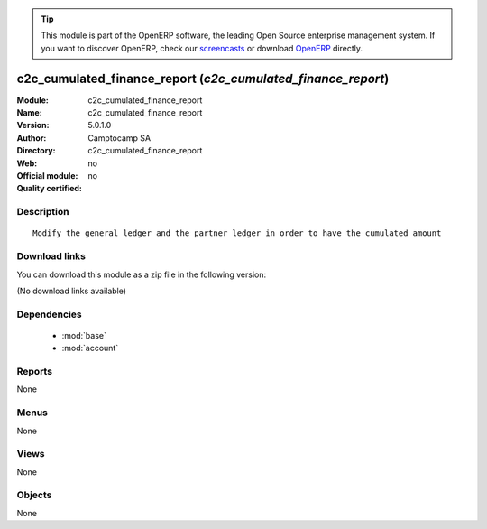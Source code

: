 
.. i18n: .. module:: c2c_cumulated_finance_report
.. i18n:     :synopsis: c2c_cumulated_finance_report 
.. i18n:     :noindex:
.. i18n: .. 
..

.. module:: c2c_cumulated_finance_report
    :synopsis: c2c_cumulated_finance_report 
    :noindex:
.. 

.. i18n: .. raw:: html
.. i18n: 
.. i18n:       <br />
.. i18n:     <link rel="stylesheet" href="../_static/hide_objects_in_sidebar.css" type="text/css" />
..

.. raw:: html

      <br />
    <link rel="stylesheet" href="../_static/hide_objects_in_sidebar.css" type="text/css" />

.. i18n: .. tip:: This module is part of the OpenERP software, the leading Open Source 
.. i18n:   enterprise management system. If you want to discover OpenERP, check our 
.. i18n:   `screencasts <http://openerp.tv>`_ or download 
.. i18n:   `OpenERP <http://openerp.com>`_ directly.
..

.. tip:: This module is part of the OpenERP software, the leading Open Source 
  enterprise management system. If you want to discover OpenERP, check our 
  `screencasts <http://openerp.tv>`_ or download 
  `OpenERP <http://openerp.com>`_ directly.

.. i18n: .. raw:: html
.. i18n: 
.. i18n:     <div class="js-kit-rating" title="" permalink="" standalone="yes" path="/c2c_cumulated_finance_report"></div>
.. i18n:     <script src="http://js-kit.com/ratings.js"></script>
..

.. raw:: html

    <div class="js-kit-rating" title="" permalink="" standalone="yes" path="/c2c_cumulated_finance_report"></div>
    <script src="http://js-kit.com/ratings.js"></script>

.. i18n: c2c_cumulated_finance_report (*c2c_cumulated_finance_report*)
.. i18n: =============================================================
.. i18n: :Module: c2c_cumulated_finance_report
.. i18n: :Name: c2c_cumulated_finance_report
.. i18n: :Version: 5.0.1.0
.. i18n: :Author: Camptocamp SA
.. i18n: :Directory: c2c_cumulated_finance_report
.. i18n: :Web: 
.. i18n: :Official module: no
.. i18n: :Quality certified: no
..

c2c_cumulated_finance_report (*c2c_cumulated_finance_report*)
=============================================================
:Module: c2c_cumulated_finance_report
:Name: c2c_cumulated_finance_report
:Version: 5.0.1.0
:Author: Camptocamp SA
:Directory: c2c_cumulated_finance_report
:Web: 
:Official module: no
:Quality certified: no

.. i18n: Description
.. i18n: -----------
..

Description
-----------

.. i18n: ::
.. i18n: 
.. i18n:   Modify the general ledger and the partner ledger in order to have the cumulated amount
..

::

  Modify the general ledger and the partner ledger in order to have the cumulated amount

.. i18n: Download links
.. i18n: --------------
..

Download links
--------------

.. i18n: You can download this module as a zip file in the following version:
..

You can download this module as a zip file in the following version:

.. i18n: (No download links available)
..

(No download links available)

.. i18n: Dependencies
.. i18n: ------------
..

Dependencies
------------

.. i18n:  * :mod:`base`
.. i18n:  * :mod:`account`
..

 * :mod:`base`
 * :mod:`account`

.. i18n: Reports
.. i18n: -------
..

Reports
-------

.. i18n: None
..

None

.. i18n: Menus
.. i18n: -------
..

Menus
-------

.. i18n: None
..

None

.. i18n: Views
.. i18n: -----
..

Views
-----

.. i18n: None
..

None

.. i18n: Objects
.. i18n: -------
..

Objects
-------

.. i18n: None
..

None

